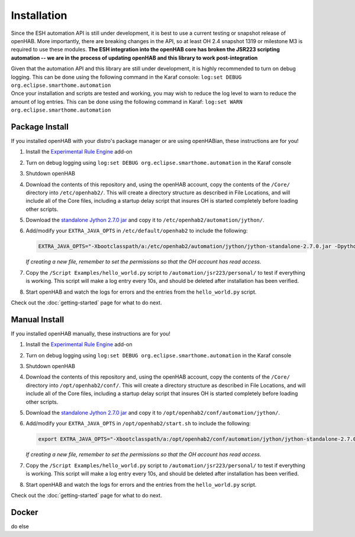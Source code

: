 ************
Installation
************

Since the ESH automation API is still under development, it is best to use a
current testing or snapshot release of openHAB. More importantly, there are
breaking changes in the API, so at least OH 2.4 snapshot 1319 or milestone M3
is required to use these modules.
**The ESH integration into the openHAB core has broken the JSR223 scripting
automation -- we are in the process of updating openHAB and this library to
work post-integration**

| Given that the automation API and this library are still under development, it
  is highly recommended to turn on debug logging. This can be done using the
  following command in the Karaf console:
  ``log:set DEBUG org.eclipse.smarthome.automation``
| Once your installation and scripts are tested and working, you may wish to
  reduce the log level to warn to reduce the amount of log entries. This can be
  done using the following command in Karaf:
  ``log:set WARN org.eclipse.smarthome.automation``



Package Install
===============

If you installed openHAB with your distro's package manager or are using
openHABian, these instructions are for you!

1. Install the `Experimental Rule Engine`_ add-on
2. Turn on debug logging using
   ``log:set DEBUG org.eclipse.smarthome.automation`` in the Karaf console
3. Shutdown openHAB
4. Download the contents of this repository and, using the openHAB account,
   copy the contents of the ``/Core/`` directory into ``/etc/openhab2/``.
   This will create a directory structure as described in File Locations, and
   will include all of the Core files, including a startup delay script that
   insures OH is started completely before loading other scripts.
5. Download the `standalone Jython 2.7.0 jar`_ and copy it to
   ``/etc/openhab2/automation/jython/``.
6. Add/modify your ``EXTRA_JAVA_OPTS`` in ``/etc/default/openhab2`` to include
   the following:

   .. code-block:: bash

     EXTRA_JAVA_OPTS="-Xbootclasspath/a:/etc/openhab2/automation/jython/jython-standalone-2.7.0.jar -Dpython.home=/etc/openhab2/automation/jython -Dpython.path=/etc/openhab2/automation/lib/python"

   *If creating a new file, remember to set the permissions so that the OH
   account has read access.*

7. Copy the ``/Script Examples/hello_world.py`` script to
   ``/automation/jsr223/personal/`` to test if everything is working.
   This script will make a log entry every 10s, and should be deleted after
   installation has been verified.
8. Start openHAB and watch the logs for errors and the entries from the
   ``hello_world.py`` script.

Check out the :doc:`getting-started` page for what to do next.


Manual Install
==============

If you installed openHAB manually, these instructions are for you!

1. Install the `Experimental Rule Engine`_ add-on
2. Turn on debug logging using
   ``log:set DEBUG org.eclipse.smarthome.automation`` in the Karaf console
3. Shutdown openHAB
4. Download the contents of this repository and, using the openHAB account,
   copy the contents of the ``/Core/`` directory into ``/opt/openhab2/conf/``.
   This will create a directory structure as described in File Locations, and
   will include all of the Core files, including a startup delay script that
   insures OH is started completely before loading other scripts.
5. Download the `standalone Jython 2.7.0 jar`_ and copy it to
   ``/opt/openhab2/conf/automation/jython/``.
6. Add/modify your ``EXTRA_JAVA_OPTS`` in ``/opt/openhab2/start.sh`` to include
   the following:

   .. code-block:: bash

     export EXTRA_JAVA_OPTS="-Xbootclasspath/a:/opt/openhab2/conf/automation/jython/jython-standalone-2.7.0.jar -Dpython.home=/opt/openhab2/conf/automation/jython -Dpython.path=/opt/openhab2/conf/automation/lib/python"

   *If creating a new file, remember to set the permissions so that the OH
   account has read access.*

7. Copy the ``/Script Examples/hello_world.py`` script to
   ``/automation/jsr223/personal/`` to test if everything is working.
   This script will make a log entry every 10s, and should be deleted after
   installation has been verified.
8. Start openHAB and watch the logs for errors and the entries from the
   ``hello_world.py`` script.

Check out the :doc:`getting-started` page for what to do next.


Docker
======

do else


.. _Experimental Rule Engine: https://www.openhab.org/docs/configuration/rules-ng.html
.. _standalone Jython 2.7.0 jar: http://www.jython.org/downloads.html
